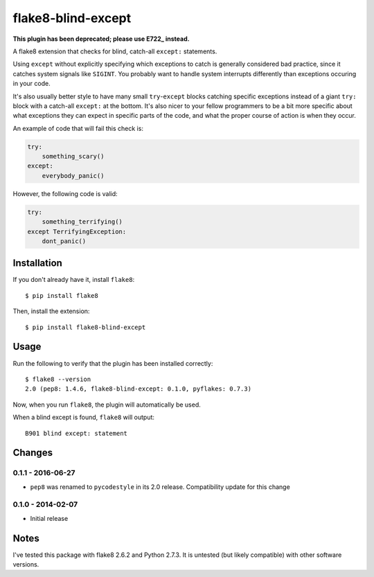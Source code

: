 
flake8-blind-except
===================

**This plugin has been deprecated; please use E722_ instead.**

.. _E722: https://github.com/PyCQA/pycodestyle/commit/543f12b06592c53e2e60edc4846ee02ab9550e8b

A flake8 extension that checks for blind, catch-all ``except:`` statements.

Using ``except`` without explicitly specifying which exceptions to catch is generally considered bad practice, since it catches system signals like ``SIGINT``. You probably want to handle system interrupts differently than exceptions occuring in your code.

It's also usually better style to have many small ``try``-``except`` blocks catching specific exceptions instead of a giant ``try:`` block with a catch-all ``except:`` at the bottom. It's also nicer to your fellow programmers to be a bit more specific about what exceptions they can expect in specific parts of the code, and what the proper course of action is when they occur.

An example of code that will fail this check is:

.. code-block:: python

    try:
        something_scary()
    except:
        everybody_panic()

However, the following code is valid:

.. code-block:: python

    try:
        something_terrifying()
    except TerrifyingException:
        dont_panic()

Installation
------------

If you don't already have it, install ``flake8``::

    $ pip install flake8

Then, install the extension::

    $ pip install flake8-blind-except

Usage
-----

Run the following to verify that the plugin has been installed correctly::

    $ flake8 --version
    2.0 (pep8: 1.4.6, flake8-blind-except: 0.1.0, pyflakes: 0.7.3)

Now, when you run ``flake8``, the plugin will automatically be used.

When a blind except is found, ``flake8`` will output::

    B901 blind except: statement



Changes
------

0.1.1 - 2016-06-27
``````````````````
* ``pep8`` was renamed to ``pycodestyle`` in its 2.0 release. Compatibility update for this change

0.1.0 - 2014-02-07
``````````````````
* Initial release

Notes
-----

I've tested this package with flake8 2.6.2 and Python 2.7.3. It is untested (but likely compatible) with other software versions.

